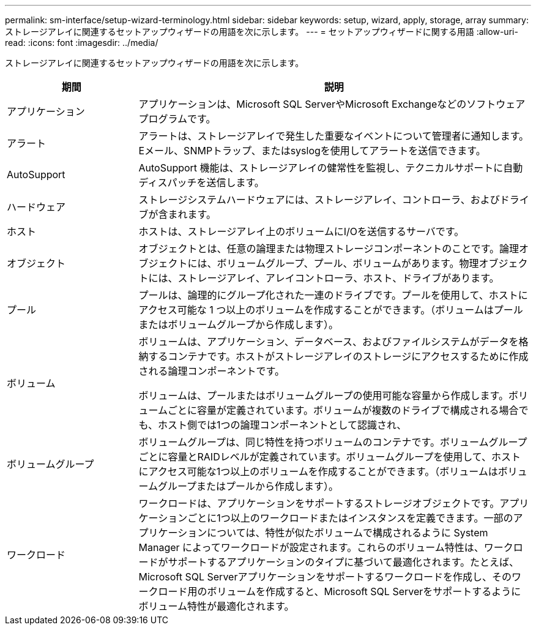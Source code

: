 ---
permalink: sm-interface/setup-wizard-terminology.html 
sidebar: sidebar 
keywords: setup, wizard, apply, storage, array 
summary: ストレージアレイに関連するセットアップウィザードの用語を次に示します。 
---
= セットアップウィザードに関する用語
:allow-uri-read: 
:icons: font
:imagesdir: ../media/


[role="lead"]
ストレージアレイに関連するセットアップウィザードの用語を次に示します。

[cols="1a,3a"]
|===
| 期間 | 説明 


 a| 
アプリケーション
 a| 
アプリケーションは、Microsoft SQL ServerやMicrosoft Exchangeなどのソフトウェアプログラムです。



 a| 
アラート
 a| 
アラートは、ストレージアレイで発生した重要なイベントについて管理者に通知します。Eメール、SNMPトラップ、またはsyslogを使用してアラートを送信できます。



 a| 
AutoSupport
 a| 
AutoSupport 機能は、ストレージアレイの健常性を監視し、テクニカルサポートに自動ディスパッチを送信します。



 a| 
ハードウェア
 a| 
ストレージシステムハードウェアには、ストレージアレイ、コントローラ、およびドライブが含まれます。



 a| 
ホスト
 a| 
ホストは、ストレージアレイ上のボリュームにI/Oを送信するサーバです。



 a| 
オブジェクト
 a| 
オブジェクトとは、任意の論理または物理ストレージコンポーネントのことです。論理オブジェクトには、ボリュームグループ、プール、ボリュームがあります。物理オブジェクトには、ストレージアレイ、アレイコントローラ、ホスト、ドライブがあります。



 a| 
プール
 a| 
プールは、論理的にグループ化された一連のドライブです。プールを使用して、ホストにアクセス可能な 1 つ以上のボリュームを作成することができます。（ボリュームはプールまたはボリュームグループから作成します）。



 a| 
ボリューム
 a| 
ボリュームは、アプリケーション、データベース、およびファイルシステムがデータを格納するコンテナです。ホストがストレージアレイのストレージにアクセスするために作成される論理コンポーネントです。

ボリュームは、プールまたはボリュームグループの使用可能な容量から作成します。ボリュームごとに容量が定義されています。ボリュームが複数のドライブで構成される場合でも、ホスト側では1つの論理コンポーネントとして認識され、



 a| 
ボリュームグループ
 a| 
ボリュームグループは、同じ特性を持つボリュームのコンテナです。ボリュームグループごとに容量とRAIDレベルが定義されています。ボリュームグループを使用して、ホストにアクセス可能な1つ以上のボリュームを作成することができます。（ボリュームはボリュームグループまたはプールから作成します）。



 a| 
ワークロード
 a| 
ワークロードは、アプリケーションをサポートするストレージオブジェクトです。アプリケーションごとに1つ以上のワークロードまたはインスタンスを定義できます。一部のアプリケーションについては、特性が似たボリュームで構成されるように System Manager によってワークロードが設定されます。これらのボリューム特性は、ワークロードがサポートするアプリケーションのタイプに基づいて最適化されます。たとえば、Microsoft SQL Serverアプリケーションをサポートするワークロードを作成し、そのワークロード用のボリュームを作成すると、Microsoft SQL Serverをサポートするようにボリューム特性が最適化されます。

|===